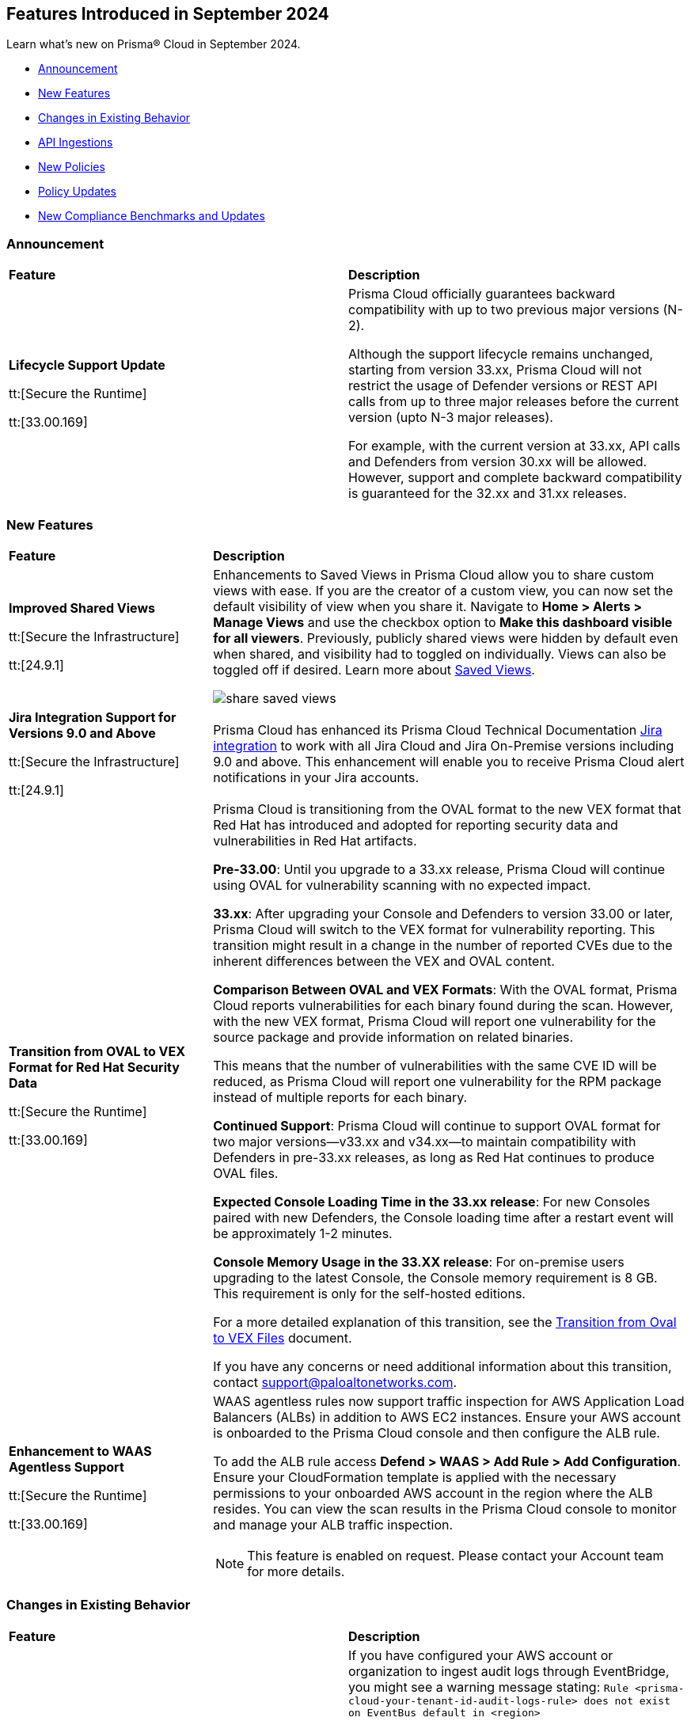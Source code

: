 == Features Introduced in September 2024

Learn what's new on Prisma® Cloud in September 2024.

* <<announcement>>
* <<new-features>>
* <<changes-in-existing-behavior>>
* <<api-ingestions>>
* <<new-policies>>
//* <<iam-policies>>
* <<policy-updates>>
* <<new-compliance-benchmarks-and-updates>>
//* <<rest-api-updates>>
//* <<deprecation-notices>>
//* <<end-of-sale>>

[#announcement]
=== Announcement


[cols="50%a,50%a"]
|===
|*Feature*
|*Description*

| *Lifecycle Support Update*

tt:[Secure the Runtime]

tt:[33.00.169]

//CWP-61282

| Prisma Cloud officially guarantees backward compatibility with up to two previous major versions (N-2).

Although the support lifecycle remains unchanged, starting from version 33.xx, Prisma Cloud will not restrict the usage of Defender versions or REST API calls from up to three major releases before the current version (upto N-3 major releases).

For example, with the current version at 33.xx, API calls and Defenders from version 30.xx will be allowed. However, support and complete backward compatibility is guaranteed for the 32.xx and 31.xx releases.

|===

[#new-features]
=== New Features

[cols="30%a,70%a"]
|===
|*Feature*
|*Description*

|*Improved Shared Views*
//RLP-147440

tt:[Secure the Infrastructure]

tt:[24.9.1]

|Enhancements to Saved Views in Prisma Cloud allow you to share custom views with ease. If you are the creator of a custom view, you can now set the default visibility of view when you share it. Navigate to *Home > Alerts > Manage Views* and use the checkbox option to *Make this dashboard visible for all viewers*. Previously, publicly shared views were hidden by default even when shared, and visibility had to toggled on individually. Views can also be toggled off if desired. Learn more about https://docs.prismacloud.io/en/enterprise-edition/content-collections/alerts/saved-views[Saved Views].

image::share-saved-views.png[]


|*Jira Integration Support for Versions 9.0 and Above*

tt:[Secure the Infrastructure]

tt:[24.9.1]

//RLP-141021

|Prisma Cloud has enhanced its Prisma Cloud Technical Documentation https://docs.prismacloud.io/en/enterprise-edition/content-collections/administration/configure-external-integrations-on-prisma-cloud/integrate-prisma-cloud-with-jira[Jira integration] to work with all Jira Cloud and Jira On-Premise versions including 9.0 and above. This enhancement will enable you to receive Prisma Cloud alert notifications in your Jira accounts.  

| *Transition from OVAL to VEX Format for Red Hat Security Data*

tt:[Secure the Runtime]

tt:[33.00.169]

// CWP-61485/CWP-59337

| Prisma Cloud is transitioning from the OVAL format to the new VEX format that Red Hat has introduced and adopted for reporting security data and vulnerabilities in Red Hat artifacts.

*Pre-33.00*: Until you upgrade to a 33.xx release, Prisma Cloud will continue using OVAL for vulnerability scanning with no expected impact.

*33.xx*: After upgrading your Console and Defenders to version 33.00 or later, Prisma Cloud will switch to the VEX format for vulnerability reporting. This transition might result in a change in the number of reported CVEs due to the inherent differences between the VEX and OVAL content.

*Comparison Between OVAL and VEX Formats*: With the OVAL format, Prisma Cloud reports vulnerabilities for each binary found during the scan. However, with the new VEX format, Prisma Cloud will report one vulnerability for the source package and provide information on related binaries.

This means that the number of vulnerabilities with the same CVE ID will be reduced, as Prisma Cloud will report one vulnerability for the RPM package instead of multiple reports for each binary.

*Continued Support*: Prisma Cloud will continue to support OVAL format for two major versions—v33.xx and v34.xx—to maintain compatibility with Defenders in pre-33.xx releases, as long as Red Hat continues to produce OVAL files.

*Expected Console Loading Time in the 33.xx release*: For new Consoles paired with new Defenders, the Console loading time after a restart event will be approximately 1-2 minutes.

*Console Memory Usage in the 33.XX release*: For on-premise users upgrading to the latest Console, the Console memory requirement is 8 GB. This requirement is only for the self-hosted editions.

For a more detailed explanation of this transition, see the https://main%2D%2Dprisma-cloud-docs-website%2D%2Dhlxsites.hlx.live/en/compute-edition/assets/pdf/lookahead-transition-to-vex-format.pdf[Transition from Oval to VEX Files] document.

If you have any concerns or need additional information about this transition, contact support@paloaltonetworks.com.

| *Enhancement to WAAS Agentless Support*

tt:[Secure the Runtime]

tt:[33.00.169]

// CWP-59339

| WAAS agentless rules now support traffic inspection for AWS Application Load Balancers (ALBs) in addition to AWS EC2 instances. Ensure your AWS account is onboarded to the Prisma Cloud console and then configure the ALB rule.

To add the ALB rule access *Defend > WAAS > Add Rule > Add Configuration*. Ensure your CloudFormation template is applied with the necessary permissions to your onboarded AWS account in the region where the ALB resides. You can view the scan results in the Prisma Cloud console to monitor and manage your ALB traffic inspection.

NOTE: This feature is enabled on request. Please contact your Account team for more details.

|===


[#changes-in-existing-behavior]
=== Changes in Existing Behavior

[cols="50%a,50%a"]
|===
|*Feature*
|*Description*

|*Audit Logs Warning*
//RLP-148505

tt:[24.9.1]

|If you have configured your AWS account or organization to ingest audit logs through EventBridge, you might see a warning message stating: 
`Rule <prisma-cloud-your-tenant-id-audit-logs-rule> does not exist on EventBus default in <region>`

This warning is due to performance enhancements in the EventBridge rule configuration, which do not affect system functionality.
To resolve the warning, download the CloudFormation Template (CFT) from *Misconfigurations > Near Real-Time Visibility > Edit*, and update your CFT stack in AWS. For detailed instructions, see https://docs.prismacloud.io/en/enterprise-edition/content-collections/connect/connect-cloud-accounts/onboard-aws/configure-audit-logs#:~:text=Time%20Visibility.-,Configure%20Details.,-Click%20Download%20EventBridge[Configure Audit Logs].

*Impact—* Updating the CFT will result in an increase in the number of EventBridge rules enabling Prisma Cloud to ingest only the relevant audit logs.


|===


[#api-ingestions]
=== API Ingestions

[cols="30%a,70%a"]
|===
|*Service*
|*API Details*


|*Azure Databricks*
//RLP-147853

tt:[24.9.1]

|*azure-databricks-access-connectors*

Additional permission required:

* `Microsoft.Databricks/accessConnectors/read`

The Reader role includes the above permission.

|*Azure Active Directory*
//RLP-128447

tt:[24.9.1]

|*azure-active-directory-admin-consent-request-policy*

Additional permission required:

* `Policy.Read.All`

The Global Reader role includes the above permission.

|*Azure Active Directory*
//RLP-128079

tt:[24.9.1]

|*azure-active-directory-cross-tenant-access-default-settings*

Additional permission required:

* `Policy.Read.All`

The Global Reader role includes the above permission.

|*Azure Active Directory*
//RLP-127879

tt:[24.9.1]

|*azure-active-directory-configured-external-identity-provider*

Additional permission required:

* `IdentityProvider.Read.All`

//The External Identity Provider Administrator or External ID user flow administrator role includes the above permission.

|*Google Cloud Batch Job*
//RLP-148101

tt:[24.9.1]

|*gcloud-cloud-batch-job*

Additional permission required:

* `batch.jobs.list`

The Viewer role includes the above permission.

|*Google Bare Metal Solution*
//RLP-148100

tt:[24.9.1]

|*gcloud-bare-metal-solution-volume-lun*

Additional permissions required:

* `baremetalsolution.instances.list`
* `baremetalsolution.luns.list`

The Viewer role includes the above permissions.

|*Google Bare Metal Solution*
//RLP-148099

tt:[24.9.1]

|*gcloud-bare-metal-solution-nfs-share*

Additional permission required:

* `baremetalsolution.nfsshares.list`

The Viewer role includes the above permission.

|*Google Bare Metal Solution*
//RLP-148098

tt:[24.9.1]

|*gcloud-bare-metal-solution-volume*

Additional permission required:

* `baremetalsolution.volumes.list`

The Viewer role includes the above permission.

|*Google Bare Metal Solution*
//RLP-148097

tt:[24.9.1]

|*gcloud-bare-metal-solution-network*

Additional permission required:

* `baremetalsolution.networks.list`

The Viewer role includes the above permission.

|*Google Bare Metal Solution*
//RLP-147865

tt:[24.9.1]

|*gcloud-bare-metal-solution-instance*

Additional permission required:

* `baremetalsolution.instances.list`

The Viewer role includes the above permission.


|*Google Kubernetes Engine*
//RLP-149148

tt:[24.9.1]

|*gcloud-container-describe-clusters*

Additional permission required:

* `container.clusters.getCredentials`

You must manually add the permission to a Custom role.


| WAAS Agentless - Support AWS LB

tt:[33.00.169]

// CWP-59340

| The https://pan.dev/prisma-cloud/api/cwpp/put-policies-firewall-app-agentless/[Set Agentless App Firewall Policy] API request is updated to support AWS Application Load Balancers (ALBs):

* The “trafficMirroring > vpcConfig” property is modified to include three new fields for ALBs:
** lbARN - ARN of the observed load balancer.
** lbName - Load balancer name.
** lbType - Load balance type.

* The following existing fields are now applicable as follows:

** instanceNames -  used only in EC2 rules.
** subnetID - used only in EC2 rules.
** tags - used only in EC2 rules.
** vpcID - must be empty (””) for ALB rules.
** autoScalingEnabled - must be true for ALB rules.


|===


[#new-policies]
=== New Policies

[cols="50%a,50%a"]
|===
|*Policies*
|*Description*



|*AWS IAM user is not a member of any IAM group*

tt:[24.9.1]
//RLP-148660

|This policy identifies an AWS IAM user as not being a member of any IAM group.

It is generally a best practice to assign IAM users to at least one IAM group. If the IAM users are not in a group, it complicates permission management and auditing, increasing the risk of privilege mismanagement and security oversights. It also leads to higher operational overhead and potential non-compliance with security best practices.

It is recommended to ensure all IAM users are part of at least one IAM group according to your business requirement to simplify permission management, enforce consistent security policies, and reduce the risk of privilege mismanagement.

*Policy Severity—* Informational

*Policy Type—* Config

----
config from cloud.resource where cloud.type = 'aws' AND api.name = 'aws-iam-list-users' AND json.rule = groupList is empty
----

|*AWS KMS Customer Managed Key (CMK) is disabled*

tt:[24.9.1]
//RLP-148659

|This policy identifies the AWS KMS Customer Managed Key (CMK) that is disabled.

Ensuring that your Amazon Key Management Service (AWS KMS) key is enabled is important because it determines whether the key can be used to perform cryptographic operations.  If an AWS KMS Key is disabled, any operations dependent on that key, such as encryption or decryption of data, will fail. This can lead to application downtime, data access issues, and potential data loss if not addressed promptly.

It is recommended to enable the AWS KMS Customer Managed Key (CMK) if it is used in the application, to restore cryptographic operations and ensure your applications and services can access encrypted data.

*Policy Severity—* Informational

*Policy Type—* Config

----
config from cloud.resource where cloud.type = 'aws' AND api.name = 'aws-kms-get-key-rotation-status' AND json.rule = keyMetadata.enabled is false
----

|*Azure Cognitive Services account hosted with OpenAI is not configured with data loss prevention*

tt:[24.9.1]
//RLP-124566

|This policy identifies Azure Cognitive Services accounts hosted with OpenAI that are not configured with data loss prevention. 

Azure AI services offer data loss prevention capabilities that allow customers to configure the list of outbound URLs their Azure AI services resources can access.

As a best practice, it is recommended to enable the data loss prevention feature in OpenAI-hosted Azure Cognitive Services accounts to prevent data loss.

*Policy Severity—* High

*Policy Type—* Config

----
config from cloud.resource where cloud.type = 'azure' AND api.name = 'azure-cognitive-services-account' AND json.rule = kind equal ignore case OpenAI and properties.provisioningState equal ignore case Succeeded and (properties.restrictOutboundNetworkAccess does not exist or properties.restrictOutboundNetworkAccess is false or (properties.restrictOutboundNetworkAccess is true and properties.allowedFqdnList is empty))
----

|*Azure Storage account diagnostic setting for blob is disabled*

tt:[24.9.1]
//RLP-139073

|This policy identifies Azure Storage account blobs that have diagnostic logging disabled.

By enabling diagnostic settings, you can capture various types of activities and events occurring within these storage account blobs. These logs provide valuable insights into the operations, performance, and security of the storage account blobs.

*Policy Severity—* Low

*Policy Type—* Config

----
config from cloud.resource where api.name = 'azure-storage-account-list' AND json.rule = properties.provisioningState equal ignore case Succeeded as X; config from cloud.resource where api.name = 'azure-storage-account-blob-diagnostic-settings' AND json.rule = properties.logs[*].enabled all true as Y; filter 'not($.X.name equal ignore case $.Y.StorageAccountName)'; show X;
----

|*Azure Storage account diagnostic setting for file is disabled*

tt:[24.9.1]
//RLP-139080

|This policy identifies Azure Storage account files that have diagnostic logging disabled.

By enabling diagnostic settings, you can capture various types of activities and events occurring within these storage account files. These logs provide valuable insights into the operations, performance, and security of the storage account files.

As a best practice, it is recommended to enable diagnostic logs on all storage account files.

*Policy Severity—* Low

*Policy Type—* Config

----
config from cloud.resource where api.name = 'azure-storage-account-list' AND json.rule = properties.provisioningState equal ignore case Succeeded as X; config from cloud.resource where api.name = 'azure-storage-account-file-diagnostic-settings' AND json.rule = properties.logs[*].enabled all true as Y; filter 'not($.X.name equal ignore case $.Y.StorageAccountName)'; show X;
----

|*Azure Storage account diagnostic setting for queue is disabled*

tt:[24.9.1]
//RLP-139081

|This policy identifies Azure Storage account queues that have diagnostic logging disabled.

By enabling diagnostic settings, you can capture various types of activities and events occurring within these storage account queues. These logs provide valuable insights into the operations, performance, and security of the storage account queues.

As a best practice, it is recommended to enable diagnostic logs on all storage account queues.

*Policy Severity—* Low

*Policy Type—* Config

----
config from cloud.resource where api.name = 'azure-storage-account-list' AND json.rule = properties.provisioningState equal ignore case Succeeded as X; config from cloud.resource where api.name = 'azure-storage-account-queue-diagnostic-settings' AND json.rule = properties.logs[*].enabled all true as Y; filter 'not($.X.name equal ignore case $.Y.StorageAccountName)'; show X;
----

|*Azure Storage account diagnostic setting for table is disabled*

tt:[24.9.1]
//RLP-139082

|This policy identifies Azure Storage account tables that have diagnostic logging disabled.

By enabling diagnostic settings, you can capture various types of activities and events occurring within these storage account tables. These logs provide valuable insights into the operations, performance, and security of the storage account tables.

As a best practice, it is recommended to enable diagnostic logs on all storage account tables.

*Policy Severity—* Low

*Policy Type—* Config

----
config from cloud.resource where api.name = 'azure-storage-account-list' AND json.rule = properties.provisioningState equal ignore case Succeeded as X; config from cloud.resource where api.name = 'azure-storage-account-table-diagnostic-settings' AND json.rule = properties.logs[*].enabled all true as Y; filter 'not($.X.name equal ignore case $.Y.StorageAccountName)'; show X;
----

|*Azure Application Gateway listener not secured with SSL profile*

tt:[24.9.1]
//RLP-147324

|This policy identifies Azure Application Gateway listeners that are not secured with an SSL profile.

An SSL profile provides a secure channel by encrypting the data transferred between the client and the application gateway. Without SSL profiles, the data transferred is vulnerable to interception, posing security risks. This could lead to potential data breaches and compromise sensitive information.

As a security best practice, it is recommended to secure all Application Gateway listeners with SSL profiles. This ensures data confidentiality and integrity by encrypting traffic.

*Policy Severity—* Low

*Policy Type—* Config

----
config from cloud.resource where cloud.type = 'azure' and api.name = 'azure-application-gateway' AND json.rule = ['properties.provisioningState'] equal ignore case Succeeded AND ['properties.httpListeners'][].['properties.provisioningState'] equal ignore case Succeeded AND ['properties.httpListeners'][].['properties.protocol'] equal ignore case Https AND ['properties.httpListeners'][*].['properties.sslProfile'].['id'] does not exist
----

|*Azure Virtual Desktop workspace diagnostic log is disabled*

tt:[24.9.1]
//RLP-147325

|This policy identifies Azure Virtual Desktop workspaces where diagnostic logs are not enabled.

Diagnostic logs are vital for monitoring and troubleshooting Azure Virtual Desktop, which offers virtual desktops and remote app services. They help detect and resolve issues, optimize performance, and meet security and compliance standards. Without these logs, it’s difficult to track activities and detect anomalies, potentially jeopardizing security and efficiency.

As a best practice, it is recommended to enable diagnostic logs for Azure Virtual Desktop workspaces.

*Policy Severity—* Low

*Policy Type—* Config

----
config from cloud.resource where cloud.type = 'azure' and api.name = 'azure-virtual-desktop-workspace' AND json.rule = diagnostic-settings[?none( properties.logs[?any( enabled is true )] exists )] exists 
----

|*Azure Virtual Desktop disk encryption not configured with Customer Managed Key (CMK)*

tt:[24.9.1]
//RLP-148369

|This policy identifies Azure Virtual Desktop environments where disk encryption is not configured using a Customer Managed Key (CMK). 

Disk encryption is crucial for protecting data in Azure Virtual Desktop environments. By default, disks may be encrypted with Microsoft-managed keys, which might not meet specific security requirements. Using Customer Managed Keys (CMKs) offers better control over encryption, allowing organizations to manage key rotation, access, and revocation, thereby enhancing data security and compliance.

As a best practice, it is recommended to configure disk encryption for Azure Virtual Desktop with a Customer Managed Key (CMK). 

*Policy Severity—* Low

*Policy Type—* Config

----
config from cloud.resource where api.name = 'azure-vm-list' AND json.rule = ['Extensions'].['Microsoft.PowerShell.DSC'].['settings'].['properties'].['hostPoolName'] exists and powerState contains running as X; config from cloud.resource where api.name = 'azure-disk-list' AND json.rule = provisioningState equal ignore case Succeeded and (encryption.type does not contain "EncryptionAtRestWithCustomerKey" or encryption.diskEncryptionSetId does not exist) as Y; filter ' $.X.id equal ignore case $.Y.managedBy '; show Y;
----

|*Azure Virtual Machine not protected with Azure Backup*

tt:[24.9.1]
//RLP-148370

|This policy identifies Azure Virtual Machines that are not protected by Azure Backup.

Without Azure Backup, VMs are at risk of data loss due to accidental deletion, corruption, or ransomware attacks. Unprotected VMs may also not comply with organizational data retention policies and regulatory requirements.

As a best practice, it is recommended to configure Azure Backup for all VMs to ensure data protection and enable recovery options in case of unexpected failures or incidents.

*Policy Severity—* Low

*Policy Type—* Config

----
config from cloud.resource where api.name = 'azure-recovery-service-backup-protected-item' AND json.rule = properties.workloadType equal ignore case VM as X; config from cloud.resource where api.name = 'azure-vm-list' AND json.rule = powerState contains running as Y; filter 'not $.Y.id equal ignore case $.X.properties.virtualMachineId'; show Y;
----

|===


[#policy-updates]
=== Policy Updates

[cols="50%a,50%a"]
|===
|*Policy Updates*
|*Description*

2+|*Policy Updates—Metadata*

|*Policies*
|*Description*

|*AWS SageMaker endpoint data encryption at rest not configured with CMK*
//RLP-148554

tt:[24.9.1]

|*Changes—* The policy severity will be updated.

*Current Policy Severity—* High

*Updated Policy Severity—* Informational

*Policy Type—* Config

*Impact—* Low


|*Azure Key Vault Firewall is not enabled*
//RLP-148542

tt:[24.9.1]

|*Changes—* The policy RQL will be updated to reduce false positives and only generate alerts if public access is enabled.

*Current RQL—* 
----
config from cloud.resource where cloud.type = 'azure' AND api.name = 'azure-key-vault-list' AND json.rule = properties.networkAcls.ipRules[*].value does not exist AND properties.publicNetworkAccess does not equal ignore case "disabled"
----
*Updated RQL—* 
----
config from cloud.resource where cloud.type = 'azure' AND api.name = 'azure-key-vault-list' AND json.rule = (properties.publicNetworkAccess does not equal ignore case disabled and properties.networkAcls does not exist) or (properties.publicNetworkAccess does not equal ignore case disabled and properties.networkAcls.defaultAction equal ignore case allow )
----
*Policy Type—* Config

*Impact—* Low. Open alerts where the public access is enabled and network ACLs default action is denied will be resolved.


|*Azure App Service Web app doesn't use latest TLS version*
//RLP-148541

tt:[24.9.1]

|*Changes—* The updated Policy RQL will not alert for minTlsVersion of 1.3.

*Current Description—* This policy identifies Azure web apps which are not set with latest version of TLS encryption. App service currently allows the web app to set TLS versions 1.0, 1.1 and 1.2. It is highly recommended to use the latest TLS 1.2 version for web app secure connections.

*Updated Description—* This policy identifies Azure web apps that are not configured with the latest version of TLS encryption. Azure Web Apps provide a platform to host and manage web applications securely. 

Using the latest TLS version is crucial for maintaining secure connections. Older versions of TLS, such as 1.0 and 1.1, have known vulnerabilities that can be exploited by attackers. Upgrading to newer versions like TLS 1.2 or 1.3 ensures that the web app is better protected against modern security threats.

It is highly recommended to use the latest TLS version (greater than 1.1) for secure web app connections.

*Current RQL—* 
----
config from cloud.resource where cloud.type = 'azure' AND api.name = 'azure-app-service' AND json.rule = kind starts with "app" AND config.minTlsVersion does not equal "1.2"
----

*Updated RQL—* 
----
config from cloud.resource where cloud.type = 'azure' AND api.name = 'azure-app-service' AND json.rule = kind starts with app and config.minTlsVersion is member of ('1.0', '1.1')
----

*Policy Type—* Config

*Policy Severity—* Low

*Impact—* Low. Alert for Azure App Service Web app with minTlsVersion equals 1.3 will be resolved.

|===


[#new-compliance-benchmarks-and-updates]
=== New Compliance Benchmarks and Updates

[cols="50%a,50%a"]
|===
|*Compliance Benchmark*
|*Description*

|*Framework for Adoption of Cloud Services by SEBI Regulated Entities*

tt:[24.9.1]
//RLP-147789

|Prisma Cloud now supports  Consolidated Cybersecurity and Cyber Resilience Framework (CSCRF) released by the Securities and Exchange Board of India (SEBI) for all major cloud providers. CSCRF aims to establish a unified framework that encompasses various strategies to safeguard REs (Regulated Entities) and Market Infrastructure Institutions (MIIs) against cyber risks and incidents. Framework of adoption is part of the SEBI's overall CSRF standard. 

You can view this built-in standard and the associated policies on the *Compliance > Standards* page. You can also generate reports for immediate viewing or download, or schedule recurring reports to track this compliance standard over time.

*Impact*— As new mappings are introduced, compliance scoring might vary.

|===

//[#rest-api-updates]
//=== REST API Updates

//[cols="37%a,63%a"]
//|===
//|*Change*
//|*Description*



//|===